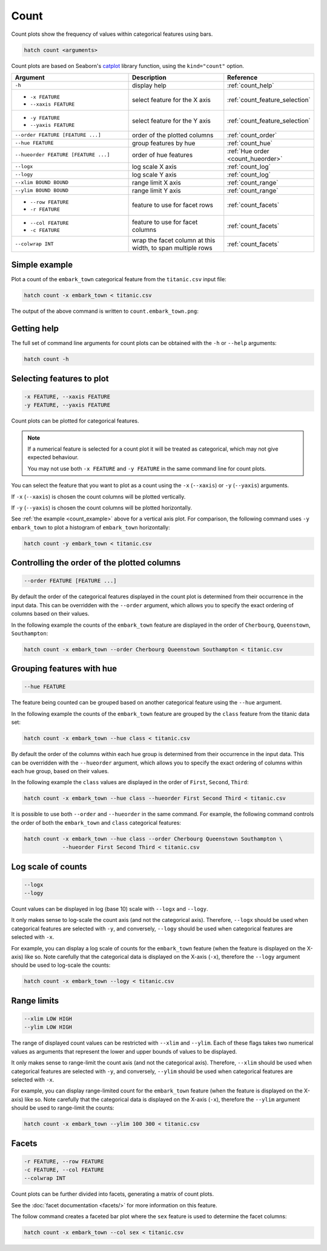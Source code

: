 .. _count:

Count 
*****

Count plots show the frequency of values within categorical features using bars.

.. code-block:: bash

    hatch count <arguments> 

Count plots are based on Seaborn's `catplot <https://seaborn.pydata.org/generated/seaborn.catplot.html>`_ library function, using the ``kind="count"`` option.

.. list-table::
   :widths: 25 20 10
   :header-rows: 1
   :class: tight-table

   * - Argument
     - Description
     - Reference
   * - ``-h``
     - display help 
     - :ref:`count_help`
   * - * ``-x FEATURE``
       * ``--xaxis FEATURE``
     - select feature for the X axis 
     - :ref:`count_feature_selection`
   * - * ``-y FEATURE``
       * ``--yaxis FEATURE`` 
     - select feature for the Y axis 
     - :ref:`count_feature_selection`
   * - ``--order FEATURE [FEATURE ...]`` 
     - order of the plotted columns  
     - :ref:`count_order`
   * - ``--hue FEATURE`` 
     - group features by hue 
     - :ref:`count_hue`
   * - ``--hueorder FEATURE [FEATURE ...]`` 
     - order of hue features
     - :ref:`Hue order <count_hueorder>`
   * - ``--logx``
     - log scale X axis 
     - :ref:`count_log`
   * - ``--logy``
     - log scale Y axis 
     - :ref:`count_log`
   * - ``--xlim BOUND BOUND``
     - range limit X axis 
     - :ref:`count_range`
   * - ``--ylim BOUND BOUND``
     - range limit Y axis 
     - :ref:`count_range`
   * - * ``--row FEATURE``
       * ``-r FEATURE``
     - feature to use for facet rows
     - :ref:`count_facets`
   * - * ``--col FEATURE``
       * ``-c FEATURE``
     - feature to use for facet columns
     - :ref:`count_facets`
   * - ``--colwrap INT``
     - wrap the facet column at this width, to span multiple rows
     - :ref:`count_facets`

.. _count_example:

Simple example
==============

Plot a count of the ``embark_town`` categorical feature from the ``titanic.csv`` input file:

.. code-block:: bash

    hatch count -x embark_town < titanic.csv

The output of the above command is written to ``count.embark_town.png``:

.. image:: ../images/count.embark_town.png
       :width: 600px
       :height: 600px
       :align: center
       :alt: Count plot showing the frequency of the categorical values in the embark_town feature from the titanic.csv file 

.. _count_help:

Getting help
============

The full set of command line arguments for count plots can be obtained with the ``-h`` or ``--help``
arguments:

.. code-block:: bash

    hatch count -h

.. _count_feature_selection:

Selecting features to plot
==========================

.. code-block:: 

  -x FEATURE, --xaxis FEATURE
  -y FEATURE, --yaxis FEATURE

Count plots can be plotted for categorical features.

.. note::

    If a numerical feature is selected for a count plot it will be treated as categorical, which may
    not give expected behaviour.

    You may not use both ``-x FEATURE`` and ``-y FEATURE`` in the same command line for count plots.

You can select the feature that you want to plot as a count using the ``-x`` (``--xaxis``) or ``-y`` (``--yaxis``)
arguments.

If ``-x`` (``--xaxis``) is chosen the count columns will be plotted vertically.

If ``-y`` (``--yaxis``) is chosen the count columns will be plotted horizontally.

See :ref:`the example <count_example>` above for a vertical axis plot.
For comparison, the following command uses ``-y embark_town`` to plot a histogram of ``embark_town`` horizontally:

.. code-block:: bash

    hatch count -y embark_town < titanic.csv

.. image:: ../images/count.embark_town.y.png
       :width: 600px
       :height: 600px
       :align: center
       :alt: Count plot showing the frequency of the categorical values in the embark_town feature from the titanic.csv file, plotted horizontally



.. _count_order:

Controlling the order of the plotted columns
============================================

.. code-block:: 

    --order FEATURE [FEATURE ...]

By default the order of the categorical features displayed in the count plot is determined from their occurrence in the input data.
This can be overridden with the ``--order`` argument, which allows you to specify the exact ordering of columns based on their values. 

In the following example the counts of the ``embark_town`` feature are displayed in the order of ``Cherbourg``, ``Queenstown``, ``Southampton``:

.. code-block:: bash

    hatch count -x embark_town --order Cherbourg Queenstown Southampton < titanic.csv

.. image:: ../images/count.embark_town.order.png 
       :width: 600px
       :height: 600px
       :align: center
       :alt: Count plot showing the frequency of the categorical values in the embark_town feature from the titanic.csv file, with specific order 

.. _count_hue:

Grouping features with hue 
==========================

.. code-block:: 

  --hue FEATURE

The feature being counted can be grouped based on another categorical feature using the ``--hue`` argument.

In the following example the counts of the ``embark_town`` feature are grouped by the ``class`` feature from the titanic data set:

.. code-block:: bash

    hatch count -x embark_town --hue class < titanic.csv  

.. image:: ../images/count.embark_town.class.png 
       :width: 600px
       :height: 600px
       :align: center
       :alt: Count plot showing the frequency of the categorical values in the embark_town feature from the titanic.csv file, grouped by the class feature 

.. _count_hueorder:

By default the order of the columns within each hue group is determined from their occurrence in the input data. 
This can be overridden with the ``--hueorder`` argument, which allows you to specify the exact ordering of columns within each hue group, based on their values. 

In the following example the ``class`` values are displayed in the order of ``First``, ``Second``, ``Third``: 

.. code-block:: bash

    hatch count -x embark_town --hue class --hueorder First Second Third < titanic.csv  

.. image:: ../images/count.embark_town.class.hueorder.png 
       :width: 600px
       :height: 600px
       :align: center
       :alt: Count plot showing the frequency of the categorical values in the embark_town feature from the titanic.csv file, grouped by the class feature, displayed in a specified order

It is possible to use both ``--order`` and ``--hueorder`` in the same command. For example, the following command controls the order of both 
the ``embark_town`` and ``class`` categorical features:

.. code-block:: bash

    hatch count -x embark_town --hue class --order Cherbourg Queenstown Southampton \
                --hueorder First Second Third < titanic.csv

.. image:: ../images/count.embark_town.class.order.hueorder.png 
       :width: 600px
       :height: 600px
       :align: center
       :alt: Count plot of embark_town showing grouping on town and on class, where the order of values is specified 

.. _count_log:

Log scale of counts
===================

.. code-block:: 

  --logx
  --logy

Count values can be displayed in log (base 10) scale with ``--logx`` and ``--logy``. 

It only makes sense to log-scale the count axis (and not the categorical axis). Therefore, ``--logx`` should be used when categorical features are selected with ``-y``, and
conversely, ``--logy`` should be used when categorical features are selected with ``-x``.

For example, you can display a log scale of counts for the ``embark_town`` feature (when the feature is displayed on the X-axis) like so. Note carefully that the categorical
data is displayed on the X-axis (``-x``), therefore the ``--logy`` argument should be used to log-scale the counts:

.. code-block:: bash

    hatch count -x embark_town --logy < titanic.csv  

.. image:: ../images/count.embark_town.logy.png
       :width: 600px
       :height: 600px
       :align: center
       :alt: Count plot of embark_town showing grouping on town and on class, where the order of values is specified


.. _count_range:

Range limits
============

.. code-block:: 

  --xlim LOW HIGH 
  --ylim LOW HIGH

The range of displayed count values can be restricted with ``--xlim`` and ``--ylim``. Each of these flags takes two numerical values as arguments that represent the lower and upper bounds of values to be displayed.

It only makes sense to range-limit the count axis (and not the categorical axis). Therefore, ``--xlim`` should be used when categorical features are selected with ``-y``, and
conversely, ``--ylim`` should be used when categorical features are selected with ``-x``.

For example, you can display range-limited count for the ``embark_town`` feature (when the feature is displayed on the X-axis) like so. Note carefully that the categorical
data is displayed on the X-axis (``-x``), therefore the ``--ylim`` argument should be used to range-limit the counts: 

.. code-block:: bash

    hatch count -x embark_town --ylim 100 300 < titanic.csv

.. _count_facets:

Facets
======

.. code-block:: 

 -r FEATURE, --row FEATURE
 -c FEATURE, --col FEATURE
 --colwrap INT


Count plots can be further divided into facets, generating a matrix of count plots. 

See the :doc:`facet documentation <facets/>` for more information on this feature.

The follow command creates a faceted bar plot where the ``sex`` feature is used to determine the facet columns:

.. code-block:: bash

    hatch count -x embark_town --col sex < titanic.csv 

.. image:: ../images/count.embark_town.sex.png 
       :width: 600px
       :height: 300px
       :align: center
       :alt: Count plot showing the frequency of the categorical values in the embark_town feature from the titanic.csv file, using sex to determine facet columns
